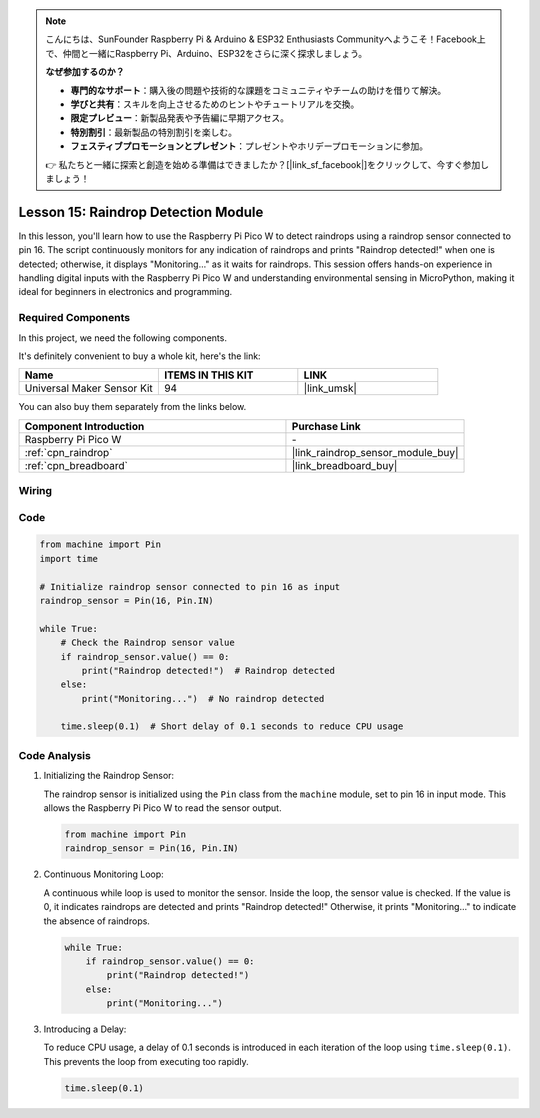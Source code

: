 .. note::

    こんにちは、SunFounder Raspberry Pi & Arduino & ESP32 Enthusiasts Communityへようこそ！Facebook上で、仲間と一緒にRaspberry Pi、Arduino、ESP32をさらに深く探求しましょう。

    **なぜ参加するのか？**

    - **専門的なサポート**：購入後の問題や技術的な課題をコミュニティやチームの助けを借りて解決。
    - **学びと共有**：スキルを向上させるためのヒントやチュートリアルを交換。
    - **限定プレビュー**：新製品発表や予告編に早期アクセス。
    - **特別割引**：最新製品の特別割引を楽しむ。
    - **フェスティブプロモーションとプレゼント**：プレゼントやホリデープロモーションに参加。

    👉 私たちと一緒に探索と創造を始める準備はできましたか？[|link_sf_facebook|]をクリックして、今すぐ参加しましょう！

.. _pico_lesson15_raindrop:

Lesson 15: Raindrop Detection Module
=======================================

In this lesson, you'll learn how to use the Raspberry Pi Pico W to detect raindrops using a raindrop sensor connected to pin 16. The script continuously monitors for any indication of raindrops and prints "Raindrop detected!" when one is detected; otherwise, it displays "Monitoring..." as it waits for raindrops. This session offers hands-on experience in handling digital inputs with the Raspberry Pi Pico W and understanding environmental sensing in MicroPython, making it ideal for beginners in electronics and programming.

Required Components
--------------------------

In this project, we need the following components. 

It's definitely convenient to buy a whole kit, here's the link: 

.. list-table::
    :widths: 20 20 20
    :header-rows: 1

    *   - Name	
        - ITEMS IN THIS KIT
        - LINK
    *   - Universal Maker Sensor Kit
        - 94
        - |link_umsk|

You can also buy them separately from the links below.

.. list-table::
    :widths: 30 20
    :header-rows: 1

    *   - Component Introduction
        - Purchase Link

    *   - Raspberry Pi Pico W
        - \-
    *   - :ref:`cpn_raindrop`
        - |link_raindrop_sensor_module_buy|
    *   - :ref:`cpn_breadboard`
        - |link_breadboard_buy|


Wiring
---------------------------

.. image:: img/Lesson_15_raindrop_detection_module_bb.png
    :width: 100%


Code
---------------------------

.. code-block:: python

   from machine import Pin
   import time
   
   # Initialize raindrop sensor connected to pin 16 as input
   raindrop_sensor = Pin(16, Pin.IN)
   
   while True:
       # Check the Raindrop sensor value
       if raindrop_sensor.value() == 0:  
           print("Raindrop detected!")  # Raindrop detected
       else:
           print("Monitoring...")  # No raindrop detected
   
       time.sleep(0.1)  # Short delay of 0.1 seconds to reduce CPU usage

Code Analysis
---------------------------

#. Initializing the Raindrop Sensor:

   The raindrop sensor is initialized using the ``Pin`` class from the ``machine`` module, set to pin 16 in input mode. This allows the Raspberry Pi Pico W to read the sensor output.

   .. code-block:: python
   
       from machine import Pin
       raindrop_sensor = Pin(16, Pin.IN)

#. Continuous Monitoring Loop:

   A continuous while loop is used to monitor the sensor. Inside the loop, the sensor value is checked. If the value is 0, it indicates raindrops are detected and prints "Raindrop detected!" Otherwise, it prints "Monitoring..." to indicate the absence of raindrops.

   .. code-block:: python
   
       while True:
           if raindrop_sensor.value() == 0:  
               print("Raindrop detected!")
           else:
               print("Monitoring...")

#. Introducing a Delay:

   To reduce CPU usage, a delay of 0.1 seconds is introduced in each iteration of the loop using ``time.sleep(0.1)``. This prevents the loop from executing too rapidly.

   .. code-block:: python
   
       time.sleep(0.1)
